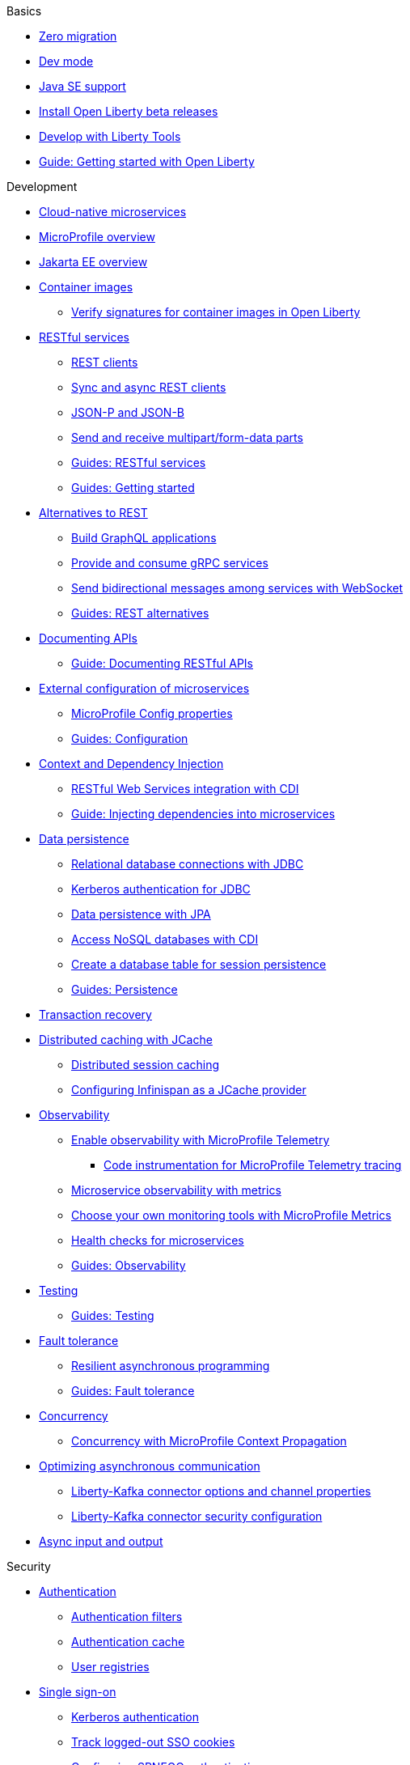 // TOC for the docs on the published OL website
// ROOT module
//
// Begin basics section
.Basics
* xref:zero-migration-architecture.adoc[Zero migration]
* xref:dev-mode.adoc[Dev mode]
* xref:java-se.adoc[Java SE support]
* xref:installing-open-liberty-betas.adoc[Install Open Liberty beta releases]
* xref:develop-liberty-tools.adoc[Develop with Liberty Tools]
* https://openliberty.io/guides/getting-started.html[Guide: Getting started with Open Liberty]

// Begin development section
.Development
* xref:cloud-native-microservices.adoc[Cloud-native microservices]
* xref:microprofile.adoc[MicroProfile overview]
* xref:jakarta-ee.adoc[Jakarta EE overview]
* xref:container-images.adoc[Container images]
  ** xref:verify-signatures-for-container-images-in-open-liberty.adoc[Verify signatures for container images in Open Liberty]
* xref:rest-microservices.adoc[RESTful services]
  ** xref:rest-clients.adoc[REST clients]
  ** xref:sync-async-rest-clients.adoc[Sync and async REST clients]
  ** xref:json-p-b.adoc[JSON-P and JSON-B]
  ** xref:send-receive-multipart-jaxrs.adoc[Send and receive multipart/form-data parts]
  ** https://openliberty.io/guides/#restful_service[Guides: RESTful services]
  ** https://openliberty.io/guides/#getting_started[Guides: Getting started]
* xref:rest-alternatives.adoc[Alternatives to REST]
  ** xref:microprofile-graphql.adoc[Build GraphQL applications]
  ** xref:grpc-services.adoc[Provide and consume gRPC services]
  ** xref:web-socket.adoc[Send bidirectional messages among services with WebSocket]
  ** https://openliberty.io/guides/#rest_alternatives[Guides: REST alternatives]
* xref:documentation-openapi.adoc[Documenting APIs]
  ** https://openliberty.io/guides/microprofile-openapi.html[Guide: Documenting RESTful APIs]
* xref:external-configuration.adoc[External configuration of microservices]
  ** xref:microprofile-config-properties.adoc[MicroProfile Config properties]
  ** https://openliberty.io/guides/#configuration[Guides: Configuration]
* xref:cdi-beans.adoc[Context and Dependency Injection]
  ** xref:jaxrs-integration-cdi.adoc[RESTful Web Services integration with CDI]
  ** https://openliberty.io/guides/cdi-intro.html[Guide: Injecting dependencies into microservices]
* xref:data-persistence.adoc[Data persistence]
  ** xref:relational-database-connections-JDBC.adoc[Relational database connections with JDBC]
  ** xref:kerberos-authentication-jdbc.adoc[Kerberos authentication for JDBC]
  ** xref:data-persistence-jpa.adoc[Data persistence with JPA]
  ** xref:access-nosql-databases.adoc[Access NoSQL databases with CDI]
  ** xref:create-session-table.adoc[Create a database table for session persistence]
  ** https://openliberty.io/guides/#persistence[Guides: Persistence]
* xref:transaction-service.adoc[Transaction recovery]
* xref:distributed-caching-jcache.adoc[Distributed caching with JCache]
  ** xref:distributed-session-caching.adoc[Distributed session caching]
  ** xref:configuring-infinispan-support.adoc[Configuring Infinispan as a JCache provider]
* xref:observability.adoc[Observability]
  ** xref:microprofile-telemetry.adoc[Enable observability with MicroProfile Telemetry]
  *** xref:telemetry-trace.adoc[Code instrumentation for MicroProfile Telemetry tracing]
  ** xref:microservice-observability-metrics.adoc[Microservice observability with metrics]
  ** xref:micrometer-metrics.adoc[Choose your own monitoring tools with MicroProfile Metrics]
  ** xref:health-check-microservices.adoc[Health checks for microservices]
  ** https://openliberty.io/guides/#observability[Guides: Observability]
* xref:integration-testing.adoc[Testing]
  ** https://openliberty.io/guides/#test[Guides: Testing]
* xref:fault-tolerance.adoc[Fault tolerance]
  ** xref:async-programming-fault-tolerance.adoc[Resilient asynchronous programming]
  ** https://openliberty.io/guides/#fault_tolerance[Guides: Fault tolerance]
* xref:concurrency.adoc[Concurrency]
  ** xref:microprofile-context-propagation.adoc[Concurrency with MicroProfile Context Propagation]
* xref:liberty-kafka-connector.adoc[Optimizing asynchronous communication]
  ** xref:liberty-kafka-connector-channel-properties.adoc[Liberty-Kafka connector options and channel properties]
  ** xref:liberty-kafka-connector-config-security.adoc[Liberty-Kafka connector security configuration]
* xref:async-io.adoc[Async input and output]

// Begin security section
.Security
* xref:authentication.adoc[Authentication]
  ** xref:authentication-filters.adoc[Authentication filters]
  ** xref:authentication-cache.adoc[Authentication cache]
  ** xref:user-registries-application-security.adoc[User registries]
* xref:single-sign-on.adoc[Single sign-on]
  ** xref:kerberos-authentication.adoc[Kerberos authentication]
  ** xref:track-loggedout-sso.adoc[Track logged-out SSO cookies]
  ** xref:configuring-spnego-authentication.adoc[Configuring SPNEGO authentication]
  ** xref:enable-openid-connect-client.adoc[Enable an OpenID Connect client]
* xref:json-web-token.adoc[Sign and verify JSON Web Tokens with JSON Web Keys]
* xref:authorization.adoc[Authorization]
* xref:secure-communication-tls.adoc[Secure communication with TLS]
  ** xref:acme-cert-management.adoc[Automatic certificate management with ACME]
* xref:security-hardening.adoc[Security hardening]
  ** xref:server-configuration-hardening.adoc[Server configuration]
  ** xref:network-hardening.adoc[Network]
  ** xref:application-configuration-hardening.adoc[Application configuration]
* xref:custom-password-encryption.adoc[Custom password encryption]
* xref:password-encryption.adoc[Password encryption limitations]
* xref:audit-logs.adoc[Audit logs]
* xref:verifying-package-signatures.adoc[Verifying release package signatures]
* xref:enable-fips.adoc[Run FIPS-compliant applications]
* xref:security-vulnerabilities.adoc[Security vulnerability list]
* xref:troubleshooting.adoc[Troubleshooting security]
* https://openliberty.io/guides/#security[Guides: Security]

// Begin deployment section
.Deployment
* xref:deployment-openshift.adoc[Deployment on OpenShift]
* xref:open-liberty-operator.adoc[Open Liberty Operator]
* xref:container-images.adoc[Container images]
* xref:instanton.adoc[Faster startup with InstantOn]
  ** xref:instanton-sycalls-json.adoc[InstantOn system calls]
  ** xref:instanton-limitations.adoc[InstantOn limitations and known issues]
* xref:deploy-spring-boot.adoc[Configure and Deploy Spring Boot applications]
  ** xref:configure-spring-boot-actuator.adoc[Configuring non-default settings for the Spring Boot Actuator]
  ** https://openliberty.io/guides/spring-boot.html[Guide: Containerizing, packaging, and running a Spring Boot application]
* xref:runnable-jar-files.adoc[Runnable JAR files]
* xref:class-loader-library-config.adoc[Class loader configuration]
* xref:virtual-hosts.adoc[Virtual hosts]
* xref:application-bindings.adoc[Application bindings]
* xref:loose-applications.adoc[Loose applications]
* https://openliberty.io/guides/#kubernetes[Guides: Kubernetes]
* https://openliberty.io/guides/#cloud_deployment[Guides: Cloud deployment]

// Begin operations section
.Operations
* xref:log-trace-configuration.adoc[Logs]
  ** xref:log-management.adoc[Log management]
  ** xref:access-logging.adoc[HTTP access logging]
  ** xref:jdbc-tracing.adoc[JDBC tracing]
  ** xref:mptel-log-events-list.adoc[MicroProfile Telemetry log events reference list]
  ** xref:json-log-events-list.adoc[JSON log events reference list]
  ** xref:logstash-events-list.adoc[Logstash events reference list]
  ** xref:audit-log-events-list-cadf.adoc[Audit log events (CADF) reference list]
  ** xref:analyzing-logs-elk.adoc[Analyzing JSON logs with Elastic Stack]
  ** xref:forwarding-logs-logstash.adoc[Forwarding logs with Logstash collector]
* xref:introduction-monitoring-metrics.adoc[Metrics]
  ** xref:metrics-list.adoc[Metrics reference list]
  ** xref:configuring-jmx-connection.adoc[Configuring JMX connections]
  ** xref:jmx-metrics-list.adoc[JMX metrics reference list]
* xref:slow-hung-request-detection.adoc[Slow and hung request detection]
* xref:validating-server-connections.adoc[Validating server connections]
* xref:admin-center.adoc[Admin Center GUI]
  ** xref:oidc-tools.adoc[Admin Center OIDC tools]
* xref:performance-tuning.adoc[Performance tuning]
  ** xref:thread-pool-tuning.adoc[Thread pool tuning]
